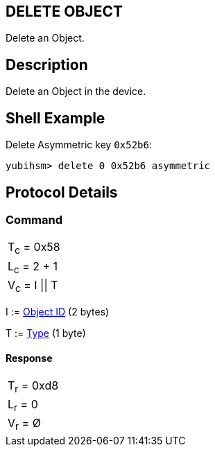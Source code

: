 == DELETE OBJECT

Delete an Object.

== Description

Delete an Object in the device.

== Shell Example

Delete Asymmetric key `0x52b6`:

  yubihsm> delete 0 0x52b6 asymmetric

== Protocol Details

=== Command

|===============
|T~c~ = 0x58
|L~c~ = 2 + 1
|V~c~ = I \|\| T
|===============

I := link:../Concepts/Object_ID.adoc[Object ID] (2 bytes)

T := link:../Concepts/Object.adoc[Type] (1 byte)

==== Response

|===========
|T~r~ = 0xd8
|L~r~ = 0
|V~r~ = Ø
|===========
